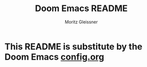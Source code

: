 #+title: Doom Emacs README
#+author: Moritz Gleissner

* This README is substitute by the Doom Emacs [[./config.org][config.org]]
